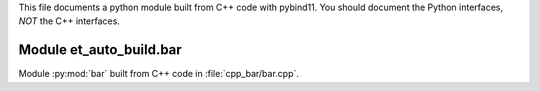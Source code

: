 This file documents a python module built from C++ code with pybind11.
You should document the Python interfaces, *NOT* the C++ interfaces.

Module et_auto_build.bar
*********************************************************************

Module :py:mod:`bar` built from C++ code in :file:`cpp_bar/bar.cpp`.

.. function:: add(x,y,z)
   :module: et_auto_build.bar
   
   Compute the sum of *x* and *y* and store the result in *z* (overwrite).

   :param x: 1D Numpy array with ``dtype=numpy.float64`` (input)
   :param y: 1D Numpy array with ``dtype=numpy.float64`` (input)
   :param z: 1D Numpy array with ``dtype=numpy.float64`` (output)
   